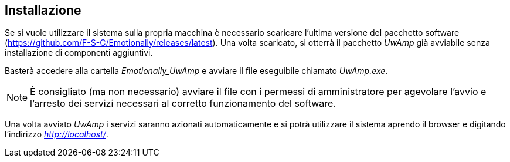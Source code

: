 [#installazione]
== Installazione

Se si vuole utilizzare il sistema sulla propria macchina è necessario scaricare
l'ultima versione del pacchetto software
(https://github.com/F-S-C/Emotionally/releases/latest). Una volta scaricato, si
otterrà il pacchetto _UwAmp_ già avviabile senza installazione di componenti
aggiuntivi.

Basterà accedere alla cartella _Emotionally_UwAmp_ e avviare il file eseguibile
chiamato _UwAmp.exe_.

NOTE: È consigliato (ma non necessario) avviare il file con i permessi di
amministratore per agevolare l'avvio e l'arresto dei servizi necessari al
corretto funzionamento del software.

Una volta avviato _UwAmp_ i servizi saranno azionati automaticamente e si potrà
utilizzare il sistema aprendo il browser e digitando l'indirizzo
__http://localhost/__.
